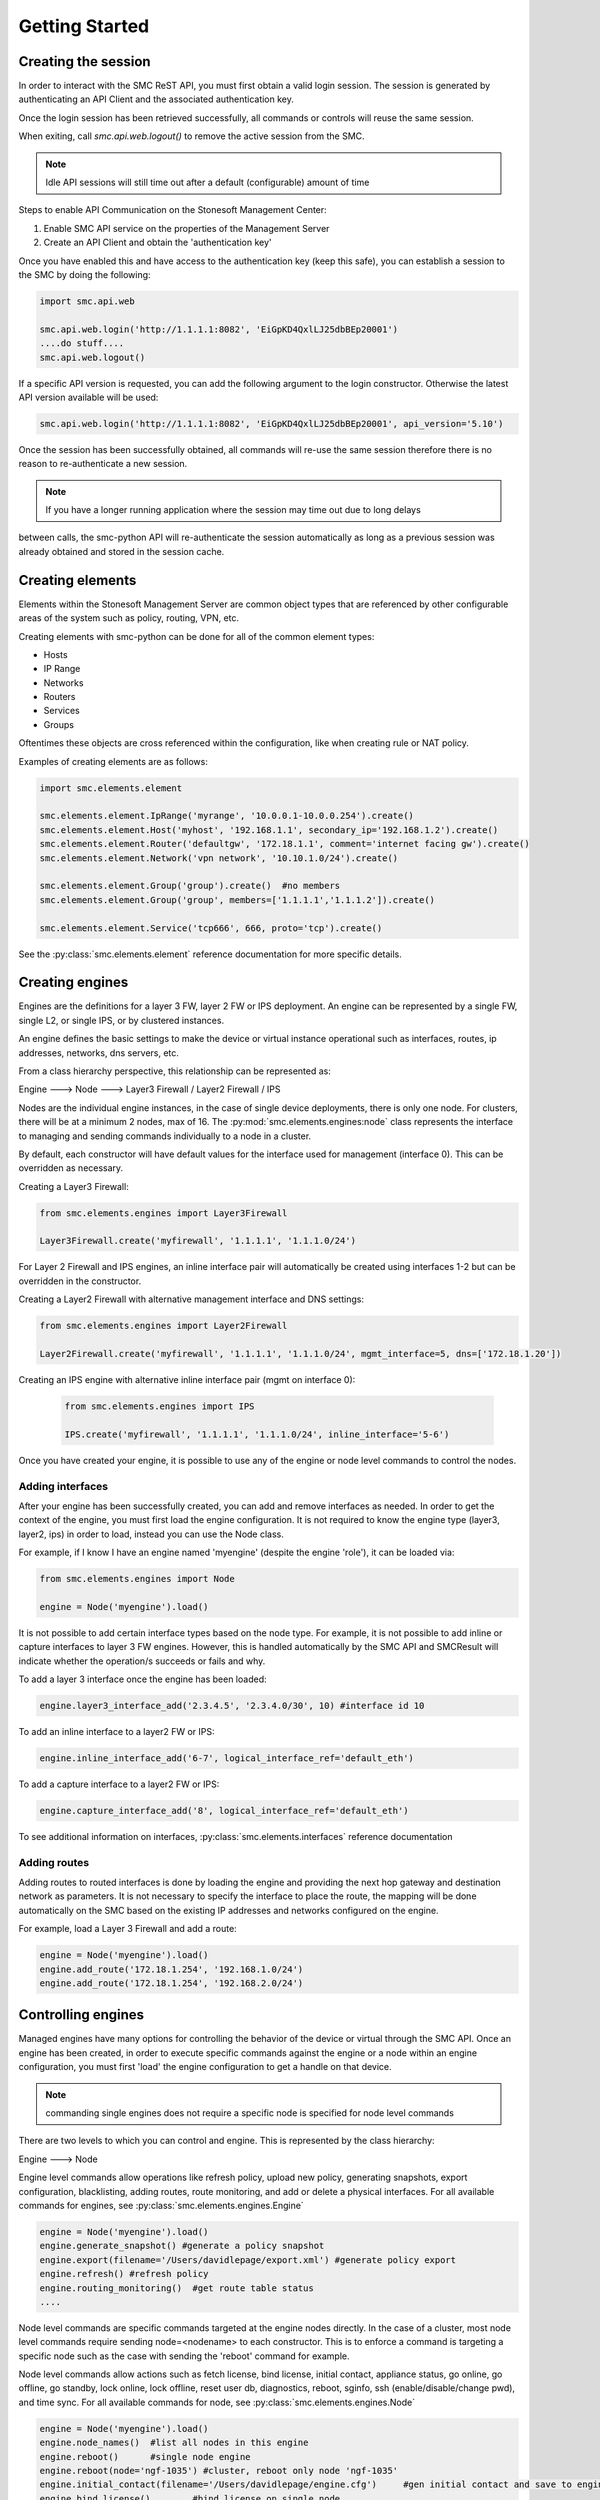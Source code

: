Getting Started
===============

Creating the session
--------------------

In order to interact with the SMC ReST API, you must first obtain a valid login session. 
The session is generated by authenticating an API Client and the associated authentication key.

Once the login session has been retrieved successfully, all commands or controls will reuse 
the same session. 

When exiting, call `smc.api.web.logout()` to remove the active session from the SMC.

.. note:: Idle API sessions will still time out after a default (configurable) amount of time

Steps to enable API Communication on the Stonesoft Management Center:

#. Enable SMC API service on the properties of the Management Server
#. Create an API Client and obtain the 'authentication key'

Once you have enabled this and have access to the authentication key (keep this safe), 
you can establish a session to the SMC by doing the following:

.. code-block:: python

   import smc.api.web

   smc.api.web.login('http://1.1.1.1:8082', 'EiGpKD4QxlLJ25dbBEp20001')
   ....do stuff....
   smc.api.web.logout()

If a specific API version is requested, you can add the following argument to the login
constructor. Otherwise the latest API version available will be used:

.. code-block:: python

   smc.api.web.login('http://1.1.1.1:8082', 'EiGpKD4QxlLJ25dbBEp20001', api_version='5.10')

Once the session has been successfully obtained, all commands will re-use the same session therefore
there is no reason to re-authenticate a new session. 

.. note:: If you have a longer running application where the session may time out due to long delays 
between calls, the smc-python API will re-authenticate the session automatically as long as a previous 
session was already obtained and stored in the session cache.

Creating elements
-----------------

Elements within the Stonesoft Management Server are common object types that are referenced
by other configurable areas of the system such as policy, routing, VPN, etc. 

Creating elements with smc-python can be done for all of the common element types:

* Hosts
* IP Range
* Networks
* Routers
* Services
* Groups

Oftentimes these objects are cross referenced within the configuration, like when creating rule or
NAT policy.

Examples of creating elements are as follows:

.. code-block:: python

   import smc.elements.element
   
   smc.elements.element.IpRange('myrange', '10.0.0.1-10.0.0.254').create()
   smc.elements.element.Host('myhost', '192.168.1.1', secondary_ip='192.168.1.2').create()
   smc.elements.element.Router('defaultgw', '172.18.1.1', comment='internet facing gw').create()
   smc.elements.element.Network('vpn network', '10.10.1.0/24').create()
   
   smc.elements.element.Group('group').create()  #no members
   smc.elements.element.Group('group', members=['1.1.1.1','1.1.1.2']).create() 
   
   smc.elements.element.Service('tcp666', 666, proto='tcp').create()
  
See the :py:class:`smc.elements.element` reference documentation for more specific details.
   
   
Creating engines
----------------

Engines are the definitions for a layer 3 FW, layer 2 FW or IPS deployment. An engine can be 
represented by a single FW, single L2, or single IPS, or by clustered instances.

An engine defines the basic settings to make the device or virtual instance operational such as
interfaces, routes, ip addresses, networks, dns servers, etc. 

From a class hierarchy perspective, this relationship can be represented as:

Engine ---> Node ---> Layer3 Firewall / Layer2 Firewall / IPS

Nodes are the individual engine instances, in the case of single device deployments, there is 
only one node. For clusters, there will be at a minimum 2 nodes, max of 16. The :py:mod:`smc.elements.engines:node`
class represents the interface to managing and sending commands individually to a node in a cluster. 

By default, each constructor will have default values for the interface used for management (interface 0).
This can be overridden as necessary.

Creating a Layer3 Firewall:

.. code-block:: python

   from smc.elements.engines import Layer3Firewall
   
   Layer3Firewall.create('myfirewall', '1.1.1.1', '1.1.1.0/24')


For Layer 2 Firewall and IPS engines, an inline interface pair will automatically be 
created using interfaces 1-2 but can be overridden in the constructor.

Creating a Layer2 Firewall with alternative management interface and DNS settings:

.. code-block:: python

   from smc.elements.engines import Layer2Firewall
   
   Layer2Firewall.create('myfirewall', '1.1.1.1', '1.1.1.0/24', mgmt_interface=5, dns=['172.18.1.20'])

   									  
Creating an IPS engine with alternative inline interface pair (mgmt on interface 0):
 
 .. code-block:: python

    from smc.elements.engines import IPS
   
    IPS.create('myfirewall', '1.1.1.1', '1.1.1.0/24', inline_interface='5-6')
 
Once you have created your engine, it is possible to use any of the engine or node level commands
to control the nodes.


Adding interfaces
+++++++++++++++++

After your engine has been successfully created, you can add and remove interfaces as needed.
In order to get the context of the engine, you must first load the engine configuration. It is 
not required to know the engine type (layer3, layer2, ips) in order to load, instead you can
use the Node class.

For example, if I know I have an engine named 'myengine' (despite the engine 'role'), it can be
loaded via:

.. code-block:: python

    from smc.elements.engines import Node
    
    engine = Node('myengine').load()
	
It is not possible to add certain interface types based on the node type. For example, it is not 
possible to add inline or capture interfaces to layer 3 FW engines. However, this is handled
automatically by the SMC API and SMCResult will indicate whether the operation/s succeeds or fails
and why.

To add a layer 3 interface once the engine has been loaded:

.. code-block:: python

   engine.layer3_interface_add('2.3.4.5', '2.3.4.0/30', 10) #interface id 10

To add an inline interface to a layer2 FW or IPS:

.. code-block:: python

   engine.inline_interface_add('6-7', logical_interface_ref='default_eth')
   
To add a capture interface to a layer2 FW or IPS:

.. code-block:: python

   engine.capture_interface_add('8', logical_interface_ref='default_eth')

To see additional information on interfaces, :py:class:`smc.elements.interfaces` reference documentation 

Adding routes
+++++++++++++

Adding routes to routed interfaces is done by loading the engine and providing the next hop
gateway and destination network as parameters. It is not necessary to specify the interface
to place the route, the mapping will be done automatically on the SMC based on the existing
IP addresses and networks configured on the engine. 

For example, load a Layer 3 Firewall and add a route:

.. code-block:: python

   engine = Node('myengine').load()
   engine.add_route('172.18.1.254', '192.168.1.0/24')
   engine.add_route('172.18.1.254', '192.168.2.0/24')

Controlling engines
-------------------

Managed engines have many options for controlling the behavior of the device or virtual through
the SMC API. Once an engine has been created, in order to execute specific commands against the 
engine or a node within an engine configuration, you must first 'load' the engine configuration to
get a handle on that device. 

.. note:: commanding single engines does not require a specific node is specified for node level commands

There are two levels to which you can control and engine. This is represented by the class
hierarchy:

Engine ---> Node

Engine level commands allow operations like refresh policy, upload new policy, generating snapshots,
export configuration, blacklisting, adding routes, route monitoring, and add or delete a physical interfaces.
For all available commands for engines, see :py:class:`smc.elements.engines.Engine`

.. code-block:: python

   engine = Node('myengine').load()
   engine.generate_snapshot() #generate a policy snapshot
   engine.export(filename='/Users/davidlepage/export.xml') #generate policy export
   engine.refresh() #refresh policy
   engine.routing_monitoring() 	#get route table status
   ....
   
Node level commands are specific commands targeted at the engine nodes directly. In the case of a cluster, 
most node level commands require sending node=<nodename> to each constructor. This is to enforce a command is
targeting a specific node such as the case with sending the 'reboot' command for example.

Node level commands allow actions such as fetch license, bind license, initial contact, appliance status, 
go online, go offline, go standby, lock online, lock offline, reset user db, diagnostics, reboot, sginfo, 
ssh (enable/disable/change pwd), and time sync.
For all available commands for node, see :py:class:`smc.elements.engines.Node`

.. code-block:: python

   engine = Node('myengine').load()
   engine.node_names()	#list all nodes in this engine
   engine.reboot()	#single node engine
   engine.reboot(node='ngf-1035') #cluster, reboot only node 'ngf-1035'
   engine.initial_contact(filename='/Users/davidlepage/engine.cfg')	#gen initial contact and save to engine.cfg
   engine.bind_license()	#bind license on single node
   engine.go_standby(node='ngf-1035') #command node 'ngf-1035' online
   ....


Policies
--------

Adding Rules
++++++++++++


Searching
---------

Searching is typically done by leveraging convenience methods found in smc.actions.search. 

Shortcuts
---------

The smc.actions package includes several shortcut modules to simplify common operations and also includes input
validation. 

Logging
-------

The smc-python API uses python logging for INFO, ERROR and DEBUG logging levels. If this is required for
longer term logging, add the following to your main class:


.. code-block:: python

   import logging
   logging.getLogger()
   logging.basicConfig(level=logging.ERROR, format='%(asctime)s %(levelname)s: %(message)s')
   
.. note:: This is a recommended setting initially as it enables detailed logging of each call as it is
processed through the API. It also includes the backend web based calls initiated by the http requests
module.
